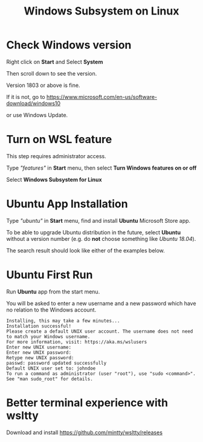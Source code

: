 #+TITLE: Windows Subsystem on Linux

* Check Windows version

  Right click on *Start* and Select *System*

  [[./images/start-system.png]]

  Then scroll down to see the version.

  [[./images/windows-version.png]]

  Version 1803 or above is fine.

  If it is not, go to https://www.microsoft.com/en-us/software-download/windows10

  [[./images/download-windows-10.png]]

  or use Windows Update.

* Turn on WSL feature

  This step requires administrator access.

  Type /"features"/ in *Start* menu, then select *Turn Windows features on or off*

  [[./images/turn-windows-features.png]]

  Select *Windows Subsystem for Linux*

  [[./images/windows-subsystem-for-linux.png]]

* Ubuntu App Installation

  Type /"ubuntu"/ in *Start* menu, find and install *Ubuntu* Microsoft Store app.

  To be able to upgrade Ubuntu distribution in the future, select
  *Ubuntu* without a version number (e.g. do *not* choose something
  like /Ubuntu 18.04/).

  The search result should look like either of the examples below.

  [[./images/app-store-ubuntu-1.png]] [[./images/app-store-ubuntu-2.png]]

* Ubuntu First Run

  Run *Ubuntu* app from the start menu.

  You will be asked to enter a new username and a new password which
  have no relation to the Windows account.

  #+BEGIN_EXAMPLE
  Installing, this may take a few minutes...
  Installation successful!
  Please create a default UNIX user account. The username does not need to match your Windows username.
  For more information, visit: https://aka.ms/wslusers
  Enter new UNIX username: 
  Enter new UNIX password:
  Retype new UNIX password:
  passwd: password updated successfully
  Default UNIX user set to: johndoe
  To run a command as administrator (user "root"), use "sudo <command>".
  See "man sudo_root" for details.
  #+END_EXAMPLE

* Better terminal experience with *wsltty*

  Download and install https://github.com/mintty/wsltty/releases
